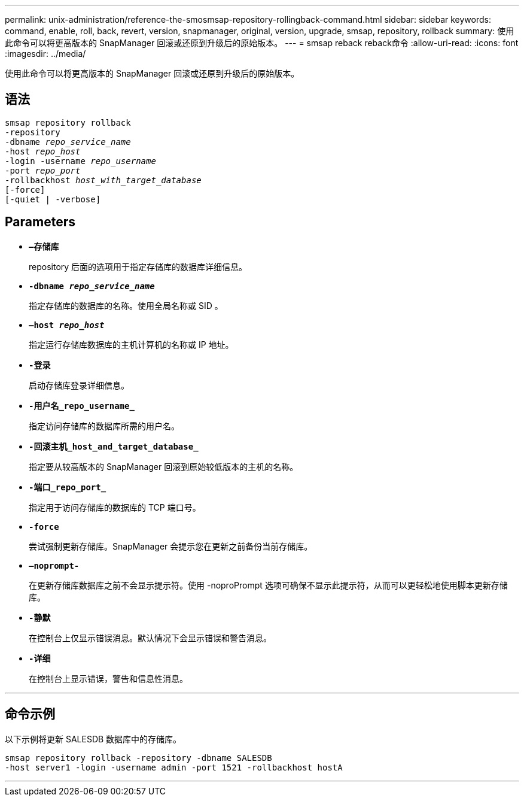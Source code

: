 ---
permalink: unix-administration/reference-the-smosmsap-repository-rollingback-command.html 
sidebar: sidebar 
keywords: command, enable, roll, back, revert, version, snapmanager, original, version, upgrade, smsap, repository, rollback 
summary: 使用此命令可以将更高版本的 SnapManager 回滚或还原到升级后的原始版本。 
---
= smsap reback reback命令
:allow-uri-read: 
:icons: font
:imagesdir: ../media/


[role="lead"]
使用此命令可以将更高版本的 SnapManager 回滚或还原到升级后的原始版本。



== 语法

[listing, subs="+macros"]
----
pass:quotes[smsap repository rollback
-repository
-dbname _repo_service_name_
-host _repo_host_
-login -username _repo_username_
-port _repo_port_
-rollbackhost _host_with_target_database_
[-force]]
[-quiet | -verbose]
----


== Parameters

* `*—存储库*`
+
repository 后面的选项用于指定存储库的数据库详细信息。

* `*-dbname _repo_service_name_*`
+
指定存储库的数据库的名称。使用全局名称或 SID 。

* `*—host _repo_host_*`
+
指定运行存储库数据库的主机计算机的名称或 IP 地址。

* `*-登录*`
+
启动存储库登录详细信息。

* `*-用户名_repo_username_*`
+
指定访问存储库的数据库所需的用户名。

* `*-回滚主机_host_and_target_database_*`
+
指定要从较高版本的 SnapManager 回滚到原始较低版本的主机的名称。

* `*-端口_repo_port_*`
+
指定用于访问存储库的数据库的 TCP 端口号。

* `*-force*`
+
尝试强制更新存储库。SnapManager 会提示您在更新之前备份当前存储库。

* `*—noprompt-*`
+
在更新存储库数据库之前不会显示提示符。使用 -noproPrompt 选项可确保不显示此提示符，从而可以更轻松地使用脚本更新存储库。

* `*-静默*`
+
在控制台上仅显示错误消息。默认情况下会显示错误和警告消息。

* `*-详细*`
+
在控制台上显示错误，警告和信息性消息。



'''


== 命令示例

以下示例将更新 SALESDB 数据库中的存储库。

[listing]
----
smsap repository rollback -repository -dbname SALESDB
-host server1 -login -username admin -port 1521 -rollbackhost hostA
----
'''